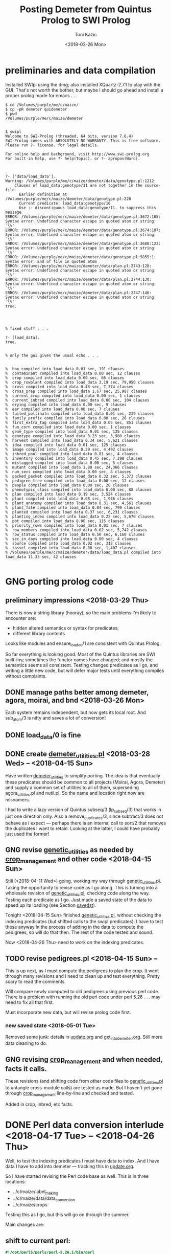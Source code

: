 #+title: Posting Demeter from Quintus Prolog to SWI Prolog
#+date: <2018-03-26 Mon>
#+author: Toni Kazic


* preliminaries and data compilation

Installed SWIpl using the dmg; also installed XQuartz-2.7.1 to play with
the GUI.  That's not worth the bother, but maybe I should go ahead and
install a proper prolog mode for emacs . . . 



#+BEGIN_SRC copy quintus version and make sure swipl installed. <2018-03-26 Mon>
$ cd /Volumes/purple/me/c/maize/
$ cp -pR demeter quidemeter
$ pwd
/Volumes/purple/me/c/maize/demeter


$ swipl
Welcome to SWI-Prolog (threaded, 64 bits, version 7.6.4)
SWI-Prolog comes with ABSOLUTELY NO WARRANTY. This is free software.
Please run ?- license. for legal details.

For online help and background, visit http://www.swi-prolog.org
For built-in help, use ?- help(Topic). or ?- apropos(Word).

#+END_SRC


#+begin_src prolog clean up the facts, worry about adding new ones later <2018-03-26 Mon>

?- ['data/load_data'].
Warning: /Volumes/purple/me/c/maize/demeter/data/genotype.pl:1212:
	Clauses of load_data:genotype/11 are not together in the source-file
	  Earlier definition at /Volumes/purple/me/c/maize/demeter/data/genotype.pl:228
	  Current predicate: load_data:genotype/10
	  Use :- discontiguous load_data:genotype/11. to suppress this message
ERROR: /Volumes/purple/me/c/maize/demeter/data/genotype.pl:3672:105: Syntax error: Undefined character escape in quoted atom or string: `\%'
ERROR: /Volumes/purple/me/c/maize/demeter/data/genotype.pl:3674:107: Syntax error: Undefined character escape in quoted atom or string: `\%'
ERROR: /Volumes/purple/me/c/maize/demeter/data/genotype.pl:3680:123: Syntax error: Undefined character escape in quoted atom or string: `\%'
ERROR: /Volumes/purple/me/c/maize/demeter/data/genotype.pl:5855:1: Syntax error: End of file in quoted atom
ERROR: /Volumes/purple/me/c/maize/demeter/data/plan.pl:2743:128: Syntax error: Undefined character escape in quoted atom or string: `\%'
ERROR: /Volumes/purple/me/c/maize/demeter/data/plan.pl:2744:130: Syntax error: Undefined character escape in quoted atom or string: `\%'
ERROR: /Volumes/purple/me/c/maize/demeter/data/plan.pl:2747:146: Syntax error: Undefined character escape in quoted atom or string: `\%'
true.




% fixed stuff . . . 

?- [load_data].
true.


% only the gui gives the usual echo . . . 


%  box compiled into load_data 0.01 sec, 191 clauses
%  contaminant compiled into load_data 0.00 sec, 12 clauses
%  crop compiled into load_data 0.00 sec, 66 clauses
%  crop_rowplant compiled into load_data 3.19 sec, 79,950 clauses
%  cross compiled into load_data 0.48 sec, 7,374 clauses
%  cross_prep compiled into load_data 1.67 sec, 25,987 clauses
%  current_crop compiled into load_data 0.00 sec, 1 clauses
%  current_inbred compiled into load_data 0.00 sec, 104 clauses
%  drying compiled into load_data 0.00 sec, 9 clauses
%  ear compiled into load_data 0.00 sec, 7 clauses
%  failed_pollinatn compiled into load_data 0.01 sec, 239 clauses
%  family_prefix compiled into load_data 0.00 sec, 26 clauses
%  first_extra_tag compiled into load_data 0.05 sec, 851 clauses
%  fun_corn compiled into load_data 0.00 sec, 1 clauses
%  gene_type compiled into load_data 0.01 sec, 135 clauses
%  genotype compiled into load_data 0.23 sec, 3,980 clauses
%  harvest compiled into load_data 0.34 sec, 5,621 clauses
%  idea compiled into load_data 0.01 sec, 125 clauses
%  image compiled into load_data 0.29 sec, 4,492 clauses
%  inbred_pool compiled into load_data 0.01 sec, 4 clauses
%  inventory compiled into load_data 0.45 sec, 7,298 clauses
%  mistagged compiled into load_data 0.00 sec, 5 clauses
%  mutant compiled into load_data 1.80 sec, 24,366 clauses
%  num_secs compiled into load_data 0.00 sec, 8 clauses
%  packed_packet compiled into load_data 0.32 sec, 5,373 clauses
%  pedigree_tree compiled into load_data 0.00 sec, 12 clauses
%  people compiled into load_data 0.00 sec, 20 clauses
%  phenotypic_class compiled into load_data 0.00 sec, 88 clauses
%  plan compiled into load_data 0.19 sec, 3,524 clauses
%  plant compiled into load_data 0.08 sec, 1,946 clauses
%  plant_anatomy compiled into load_data 0.31 sec, 4,561 clauses
%  plant_fate compiled into load_data 0.04 sec, 799 clauses
%  planted compiled into load_data 0.37 sec, 6,231 clauses
%  planting_index compiled into load_data 0.22 sec, 5,670 clauses
%  pot compiled into load_data 0.00 sec, 115 clauses
%  priority_rows compiled into load_data 0.01 sec, 7 clauses
%  row_members compiled into load_data 0.62 sec, 5,742 clauses
%  row_status compiled into load_data 0.50 sec, 6,160 clauses
%  sec_in_days compiled into load_data 0.00 sec, 4 clauses
%  source compiled into load_data 0.02 sec, 312 clauses
%  tassel compiled into load_data 0.08 sec, 1,407 clauses
% /Volumes/purple/me/c/maize/demeter/data/load_data.pl compiled into load_data 11.33 sec, 42 clauses

#+end_src



* GNG porting prolog code

** preliminary impressions <2018-03-29 Thu>

There is now a string library (hooray), so the main problems I'm likely to
encounter are:
   + hidden altered semantics or syntax for predicates;
   + different library contents

Looks like modules and ensure_loaded/1 are consistent with Quintus Prolog.


So far everything is looking good.  Most of the Quintus libraries are SWI
built-ins; sometimes the functor names have changed; and mostly the
semantics seems all consistent.  Testing changed predicates as I go, and
writing a little new code, but will defer major tests until everything
compiles without complaints.



** DONE manage paths better among demeter, agora, moirai, and bnd <2018-03-26 Mon>

Each system remains independent, but now gets its local root.  And
sub_atom/3 is nifty and saves a lot of conversion!


** DONE load_data/0 is fine


** DONE create [[file:code/demeter_utilities.pl][demeter_utilities.pl]] <2018-03-28 Wed> -- <2018-04-15 Sun>


Have written [[file:code/demeter_utilities.pl][demeter_utilities]] to simplify porting.  The idea is that
eventually these predicates should be common to all projects (Moirai, Agora,
Demeter) and supply a common set of utilities to all of them,
superseding agora_utilities.pl and nutil.pl.  So the name and location
right now are misnomers.


I had to write a lazy version of Quintus subseq/3 (lp_subseq/3) that works
in just one direction only.  Also a remove_duplicates/3, since subtract/3
does not behave as I expect --- perhaps there is an internal call to sort/2
that removes the duplicates I want to retain.  Looking at the latter, I
could have probably just used the former!



** GNG revise [[file:code/genetic_utilities.pl][genetic_utilities]] as needed by [[file:code/crop_management.pl][crop_management]] and other code <2018-04-15 Sun>

Still (<2018-04-11 Wed>) going, working my way through
[[file:code/genetic_utilities.pl][genetic_utilities.pl]].  Taking the opportunity to revise code as I go along.
This is turning into a wholesale revision of [[file:code/genetic_utilities.pl][genetic_utilities.pl]], checking
code along the way.  Testing each predicate as I go.  Just made a saved
state of the data to speed up its loading (see Section [[savedst]]).



Tonight <2018-04-15 Sun> finished [[file:/code/demeter_utilities.pl][genetic_utilities.pl]], without checking
the indexing predicates (but shifted calls to the swipl predicates).  I
have to test these anyway in the process of adding in the data to compute
the pedigrees, so will do that then.  The rest of the code tested and
sound.


Now <2018-04-26 Thu> need to work on the indexing predicates.



** TODO revise pedigrees.pl <2018-04-15 Sun> -- 

This is up next, as I must compute the pedigrees to plan the crop.  It went
through many revisions and I need to clean up and test everything.  Pretty
scary to read the comments.


Will compare newly computed to old pedigrees using previous perl code.
There is a problem with running the old perl code under perl 5.26 . . . may
need to fix all that first.


Must incorporate new data, but will revise prolog code first.

*** new saved state <2018-05-01 Tue>

Removed some junk: details in [[file:data/update.org][update.org]] and [[file:../data/palm/raw_data_from_palms/get_into_demeter.org][get_into_demeter.org]].  Still
more data cleaning to do.



** GNG revising [[file:code/crop_management.pl][crop_management]] and when needed, facts it calls.  

These revisions (and shifting code from other code files to
[[file:/code/demeter_utilities.pl][genetic_utilities.pl]] to untangle cross-module calls) are tested as made.
But I haven't yet gone through  [[file:code/crop_management.pl][crop_management]] line-by-line and checked
and tested.

Added in crop, inbred, etc facts.



* DONE Perl data conversion interlude <2018-04-17 Tue> -- <2018-04-26 Thu>


Well, to test the indexing predicates I must have data to index.  And I
have data I have to add into demeter --- tracking this in [[file:data/update.org][update.org]].


So I have started revising the Perl code base as well.  This is in three
locations:
   + ../c/maize/label_making
   + ../c/maize/data/data_conversion
   + ../c/maize/crops

Testing this as I go, but this will go on through the summer.  



Main changes are:

** shift to current perl: 

#+begin_src perl
#!/opt/perl5/perls/perl-5.26.1/bin/perl
#+end_src


** revised file identification lines to be root-independent:

#+BEGIN_SRC 
# this is ../c/maize/label_making/Typesetting/DefaultOrgztn.pm
#+END_SRC



** add new comment:


#+BEGIN_SRC 

# converted to run in perl 5.26
#
# Kazic, 24.4.2018


#+END_SRC



** have it natter:

#+begin_src perl
use strict;
use warnings;
#+end_src



** ensure libraries correctly quoted:

#+begin_src perl
use lib '../../label_making/Typesetting/';      or   use lib './Typesetting/';
use DefaultOrgztn;
use OrganizeData;
use MaizeRegEx;
use NoteExpsn;
use ConvertPalmData;
#+end_src


** declare the bloody variables

#+begin_src perl  examples
my $input_file = $ARGV[0];
my $out_file = $ARGV[1];
my $flag = $ARGV[2];

my $file = $demeter_dir . "planted.pl";


my $out;
my @lines;

for ( my $i = $#lines; $i >= 1;  $i-- ) {

my ($packet,$row,$datetime,$ft,$observer) = $lines[$i] =~ /\"?(${packet_re})\"?,\"?(${row_re})\"?,\"?(${datetime_re})\"?,\"?(${ft_re})\"?,\"?(${observer_re})\"?,/;
#+end_src




** added a flag to toggle printing to various destinations and moving the processed files

#+BEGIN_SRC 

my $flag = $ARGV[2];


...

	if ( $flag eq 'go' ) {
                open $out, '>>', $out_file or die "can't open $out_file\n";
                print $out "\n\n\n\n% data added from ../../data$input_file on $now\n% by data/data_conversion/convert_cross_data.perl\n% called from data/data_conversion/convert_data.perl\n\n";
	        }


...


                if ( $flag eq 'test' ) { print "cross('$ma','$pa',$ear,$repeat,$bee,$pilot,$date,$time).\n"; }
                elsif ( $flag eq 'q' ) { }  # do nothing
		elsif ( $flag eq 'go' ) { print $out "cross('$ma','$pa',$ear,$repeat,$bee,$pilot,$date,$time).\n"; }


...



# thanks, Gabor!
# https://perlmaven.com/how-to-exit-from-perl-script

	if ( ( $flag eq 'test' ) || ( $flag eq 'q' ) ) { exit 42; }

#+END_SRC



** shift to better ins and outs:

#+begin_src perl examples
open my $in, '<', $input_file or die "sorry, can't open input file $input_file\n";
open my $out, '>>', $out_file or die "can't open $out_file\n";
open TAG, '>', $output or die "can't open $output\n";
#+end_src


** shift filehandles to variables from the old upper case
     (except for filehandle references, kept the old way for now):

#+begin_src perl
print $out "planted($row,$packet,$ft,$observer,$date,$time,full,'$crop').\n";
#+end_src





** evaluate array in order

#+begin_src perl

        for ( my $i = 1; $i <= $#lines; $i++ ) {

#+end_src


** add check for useless fields

#+BEGIN_SRC 

	        if ( $_ !~ /^,/ ) {

or


                if ( $lines[$i] !~ /^,/ ) { 


# do regex on data lines

#+END_SRC


** simplified data entry by permitting other formats/locations
   + especially, datetime stamps --- but still prefere proper 24 hour time
   + fold bug score into other phenotypes as a raw digit
   + included a few more sanity checks on the data, can always add more
   + direct conversion of inches to cm


** simplified processing workflow: 

   + call: q -> test -> go
   + file: raw -> unmarked -> done


** shift export statements in ../label_making/Typesetting modules (but
     no other data declarations, since they're covered by the 'our'):

#+begin_src perl
use MaizeRegEx;




use Exporter;

our @ISA = qw(Exporter);
our @EXPORT = qw($crop
             $demeter_dir
             ...
#+end_src





* GNG data cleanup! <2018-04-21 Sat> --

** GNG handling remaining ancillary data

lots of checking and merging with files that use current workflow: details
in [[file:data/update.org][update.org]] and [[file:../data/palm/raw_data_from_palms/get_into_demeter.org][get_into_demeter.org]]. 



** DONE processing data: most of 17r harvest facts missing <2018-04-29 Sun>

ok, dug around and have [[file:data/update.org][everything that needs to be added]] ready to go,
except for some 16r and 17r image and tissue_collection files with crappy
barcodes.  These require looking at the images, so will do Monday at
work.

Back to fixing [[file:../data/data_conversion\][*perl]] scripts.


<2018-04-26 Thu>: all 16r and 17r data processed and entered!  Major
hiccups:
    + funky barcodes in image and tissue collection:  images fixable,
      sometimes tissue collection is too, but lost a few lines and don't
      like it!
    + extra sample column in mutant.csv


<2018-05-13 Sun>:
Boys are re-collecting 16r inventory, 17r harvest, and 16r and 17r sleeve
boundary data.  Some 16r packets were mis-filed and :josh: filed them
without recollecting their inventory information . . . after they had
collected the sleeve boundary data.  And it was simpler to re-collect all
the 17r harvest data, since most of them were missing.  Had to buy new
kdc200i scanners to make sure this would go better.

Will comment out/remove old versions of the data once we have these facts
in. Using Dropbox to sync across all devices and computers, but will
manually cp the data from Dropbox to the maize tree.  Feels like a good
idea to have a layer of insulation between the daily data and their
permanent record, since deletions are synced across.


** DONE fixing 06r inbred numerical genotypes <2018-05-02 Wed>

see [[file;data/update.org][update.org]] for details.




** DONE reconstructing 16r missing data <2018-05-03 Thu> -- <2018-05-13 Sun>

*** the problem --- some of :avi:'s data lost

I was debugging [[file:genetic_utilities.pl][genetic_utilities:make_crop_row_plant/1]], and it kept
saying:

#+BEGIN_SRC prolog no record planting row 1 in 16r

   Call: (10) load_data:planted(r00001, _740, _742, _744, _746, _748, _750, '16R') ? s
   Fail: (10) load_data:planted(r00001, _740, _742, _744, _746, _748, _750, '16R') ? a


#+END_SRC


That is, no planting record for row 1 of 16r.  It would go off into outer
space and crash after a stack overflow.


Well, not good.  Nothing wrong with the code per se, but it turns out we
don't have all the data in demeter!  Avi and I packed the mutants and
somehow he did not upload his data, or they were uploaded and lost because
they didn't go into the directory tree properly.  The only records I have
are from eta.  I doubt they're still on the ipad.



But the other problem was that I had saved space for Candy Gardner's corn,
and it kept not coming.  I also planted an elite line in the first 5 rows
(see [[file:../crops/16r/planning/packing_plan.org][packing_plan.org]] and related files).  So I ended up filling in rows
6--10 with more inbreds and then I made a second set of packet labels when
Candy's corn came ([[file:../crops/16r/tags/second_plnting.csv.tex][second_plnting.csv.tex]]).



Sure enough, when I grep and order by rows and packets, I'm missing nearly
all the inbreds (:avi: packed these) and about half the mutants.  I do have
the packet labels ([[file:../crops/16r/tags/mutants_to_pack_labels.tex][mutants_to_pack_labels.tex]]), but haven't grepped yet to
check if all packets are represented.



*** basic strategy: reconstruct the missing data from the plant tags' barcodes (easier than grepping *tags.tex)

Well, what to do?  Well, we did tag the plants, except for the elite corn
in rows 1--5 ;-).


#+BEGIN_SRC sorting out what we had <2018-05-03 Thu>

# make a list of all rows planted and packets packed in 16r for
# which we have data in demeter

  794  cd maize/demeter/data/
  795  grep 16R planted.pl > 16r_planted
  796  grep 2016 packed_packet.pl > 16r_packed


# on lewis, get the list of barcodes generated for all the tags

 1023  cd barcodes/
 1025  cd 16r
 1028  ls > ../../demeter/data/16r_barcodes
 1029  cd ../../demeter/data/


#  pull these down locally

  800  cd ../../../demeter/data/
  801  scp -p kazict@lewis:/gprs/pithos/c/maize/demeter/data/16r_barcodes .
  802  grep p 16r_barcodes > 16r_packet_list
  803  grep -v p 16r_barcodes > 16r_plant_tags
  804  sort 16r_rows > sorted
  805  uniq sorted > 16r_rows 


#+END_SRC


Now it turns out that there was an error in some of the family numbers for
Candy's corn --- xxx0 instead of 0xxx.  I'll have to check the cross,
cross_prep, harvest, and inventory records on those, and possibly generate
new harvest tags for those seed packets.


*** what's the best way to implement this?

Relying on [[file:../crops/16r/planning/packing_plan.org][packing_plan.org]] and the various grepped files.  Intermediate
results are here and in the reconstructed files.

#+BEGIN_SRC intermediate files

bash-3.2$ pwd
/Users/toni/me/c/maize/demeter/data
bash-3.2$ ls 16r*
16r_barcodes			16r_planted~
16r_barcodes~			16r_reconstructed_packed
16r_packed			16r_reconstructed_packed~
16r_packed~			16r_reconstructed_planted
16r_packet_list			16r_rows
16r_plant_tags			16r_rows~
16r_planted


#+END_SRC



**** packets and rows for elite line: 5 p01200 <2018-05-03 Thu>

#+BEGIN_SRC no packet p01200 ever

bash-3.2$ grep p01200 packed_packet.pl

#+END_SRC

#+BEGIN_SRC prolog

% elites

packed_packet(p01200,'16R890:L0xxxxxx','16R890:L0xxxxxx',60,avi,date(24,05,2016),time(12,00,00)).
packed_packet(p01200,'16R890:L0xxxxxx','16R890:L0xxxxxx',60,avi,date(24,05,2016),time(12,00,00)).
packed_packet(p01200,'16R890:L0xxxxxx','16R890:L0xxxxxx',60,avi,date(24,05,2016),time(12,00,00)).
packed_packet(p01200,'16R890:L0xxxxxx','16R890:L0xxxxxx',60,avi,date(24,05,2016),time(12,00,00)).
packed_packet(p01200,'16R890:L0xxxxxx','16R890:L0xxxxxx',60,avi,date(24,05,2016),time(12,00,00)).


planted(r00001,p01200,20,avi,date(25,05,2016),time(12,00,00),full,'16R').
planted(r00002,p01200,20,avi,date(25,05,2016),time(12,00,00),full,'16R').
planted(r00003,p01200,20,avi,date(25,05,2016),time(12,00,00),full,'16R').
planted(r00004,p01200,20,avi,date(25,05,2016),time(12,00,00),full,'16R').
planted(r00005,p01200,20,avi,date(25,05,2016),time(12,00,00),full,'16R').

#+END_SRC



**** 6 packets for S, 7 for W, 4 for M, 6 for B: no extra planted facts needed <2018-05-04 Fri>

#+BEGIN_SRC how many packed_packet facts are needed?

bash-3.2$ grep S 16r_rows
16R205:S00006
16R205:S00011
16R205:S00012
16R205:S00013
16R205:S00026
16R205:S00027
bash-3.2$  grep 2016 packed_packet.pl | grep p00001 | wc
       0       0       0



bash-3.2$ grep W 16r_rows
16R305:W00007
16R305:W00014
16R305:W00015
16R305:W00016
16R305:W00028
16R305:W00029
16R305:W00030

bash-3.2$ grep 2016 packed_packet.pl | grep p00002 | wc
       0       0       0
bash-3.2$ grep W 16r_rows | wc
       7       7      98


bash-3.2$ grep M 16r_rows | wc
      11      11     154

bash-3.2$ grep 2016 packed_packet.pl | grep p00003 | wc
       7       7     693


bash-3.2$ grep B 16r_rows | wc
       6       6      84
bash-3.2$ grep 2016 packed_packet.pl | grep p00004 | wc
       0       0       0


#+END_SRC


#+BEGIN_SRC prolog inbred packed packet facts

packed_packet(p00001,'09R201:S0xxxxxx','09R201:S0xxxxxx',20,avi,date(20,05,2016),time(12,00,00)).
packed_packet(p00001,'09R201:S0xxxxxx','09R201:S0xxxxxx',20,avi,date(20,05,2016),time(12,00,00)).
packed_packet(p00001,'09R201:S0xxxxxx','09R201:S0xxxxxx',20,avi,date(20,05,2016),time(12,00,00)).
packed_packet(p00001,'09R201:S0xxxxxx','09R201:S0xxxxxx',20,avi,date(20,05,2016),time(12,00,00)).
packed_packet(p00001,'09R201:S0xxxxxx','09R201:S0xxxxxx',20,avi,date(20,05,2016),time(12,00,00)).
packed_packet(p00001,'09R201:S0xxxxxx','09R201:S0xxxxxx',20,avi,date(20,05,2016),time(12,00,00)).

packed_packet(p00002,'09R301:W0xxxxxx','09R301:W0xxxxxx',20,avi,date(20,05,2016),time(12,00,00)).
packed_packet(p00002,'09R301:W0xxxxxx','09R301:W0xxxxxx',20,avi,date(20,05,2016),time(12,00,00)).
packed_packet(p00002,'09R301:W0xxxxxx','09R301:W0xxxxxx',20,avi,date(20,05,2016),time(12,00,00)).
packed_packet(p00002,'09R301:W0xxxxxx','09R301:W0xxxxxx',20,avi,date(20,05,2016),time(12,00,00)).
packed_packet(p00002,'09R301:W0xxxxxx','09R301:W0xxxxxx',20,avi,date(20,05,2016),time(12,00,00)).
packed_packet(p00002,'09R301:W0xxxxxx','09R301:W0xxxxxx',20,avi,date(20,05,2016),time(12,00,00)).
packed_packet(p00002,'09R301:W0xxxxxx','09R301:W0xxxxxx',20,avi,date(20,05,2016),time(12,00,00)).


packed_packet(p00003,'09R401:M0xxxxxx','09R401:M0xxxxxx',20,avi,date(20,05,2016),time(12,00,00)).
packed_packet(p00003,'09R401:M0xxxxxx','09R401:M0xxxxxx',20,avi,date(20,05,2016),time(12,00,00)).
packed_packet(p00003,'09R401:M0xxxxxx','09R401:M0xxxxxx',20,avi,date(20,05,2016),time(12,00,00)).
packed_packet(p00003,'09R401:M0xxxxxx','09R401:M0xxxxxx',20,avi,date(20,05,2016),time(12,00,00)).

packed_packet(p00004,'13R504:B0xxxxxx','13R504:B0xxxxxx',20,avi,date(20,05,2016),time(12,00,00)).
packed_packet(p00004,'13R504:B0xxxxxx','13R504:B0xxxxxx',20,avi,date(20,05,2016),time(12,00,00)).
packed_packet(p00004,'13R504:B0xxxxxx','13R504:B0xxxxxx',20,avi,date(20,05,2016),time(12,00,00)).
packed_packet(p00004,'13R504:B0xxxxxx','13R504:B0xxxxxx',20,avi,date(20,05,2016),time(12,00,00)).
packed_packet(p00004,'13R504:B0xxxxxx','13R504:B0xxxxxx',20,avi,date(20,05,2016),time(12,00,00)).
packed_packet(p00004,'13R504:B0xxxxxx','13R504:B0xxxxxx',20,avi,date(20,05,2016),time(12,00,00)).

#+END_SRC


#+BEGIN_SRC existing inbred planted facts after addition elite rows <2018-05-04 Fri>

# sorted by row

bash-3.2$ grep 16R planted.pl
planted(r00001,p01200,20,avi,date(25,05,2016),time(12,00,00),full,'16R').
planted(r00002,p01200,20,avi,date(25,05,2016),time(12,00,00),full,'16R').
planted(r00003,p01200,20,avi,date(25,05,2016),time(12,00,00),full,'16R').
planted(r00004,p01200,20,avi,date(25,05,2016),time(12,00,00),full,'16R').
planted(r00005,p01200,20,avi,date(25,05,2016),time(12,00,00),full,'16R').
planted(r00006,p00001,20,toni,date(29,05,2016),time(17,33,19),full,'16R').
planted(r00007,p00002,20,toni,date(29,05,2016),time(17,35,27),full,'16R').
planted(r00008,p00003,20,toni,date(29,05,2016),time(17,37,30),full,'16R').
planted(r00009,p00004,20,toni,date(29,05,2016),time(17,39,28),full,'16R').
planted(r00010,p00004,20,toni,date(29,05,2016),time(17,41,40),full,'16R').
planted(r00011,p00001,20,avi,date(25,05,2016),time(10,18,44),full,'16R').
planted(r00012,p00001,20,avi,date(25,05,2016),time(10,21,23),full,'16R').
planted(r00013,p00001,20,avi,date(25,05,2016),time(10,22,46),full,'16R').
planted(r00014,p00002,20,avi,date(25,05,2016),time(10,23,54),full,'16R').
planted(r00015,p00002,20,avi,date(25,05,2016),time(10,25,19),full,'16R').
planted(r00016,p00002,20,avi,date(25,05,2016),time(10,26,34),full,'16R').
planted(r00017,p00003,20,avi,date(25,05,2016),time(10,27,47),full,'16R').
planted(r00018,p00003,20,avi,date(25,05,2016),time(10,29,08),full,'16R').
planted(r00019,p00003,20,avi,date(25,05,2016),time(10,30,25),full,'16R').
planted(r00020,p00003,20,avi,date(25,05,2016),time(10,31,38),full,'16R').
planted(r00021,p00003,20,avi,date(25,05,2016),time(10,33,00),full,'16R').
planted(r00022,p00003,20,avi,date(25,05,2016),time(10,34,30),full,'16R').
planted(r00023,p00003,20,avi,date(25,05,2016),time(10,35,30),full,'16R').
planted(r00024,p00004,20,avi,date(25,05,2016),time(10,37,20),full,'16R').
planted(r00025,p00004,20,avi,date(25,05,2016),time(10,38,31),full,'16R').
planted(r00026,p00001,20,toni,date(29,05,2016),time(17,44,26),full,'16R').
planted(r00027,p00001,20,toni,date(29,05,2016),time(17,46,40),full,'16R').
planted(r00028,p00002,20,toni,date(29,05,2016),time(17,48,52),full,'16R').
planted(r00029,p00002,20,toni,date(29,05,2016),time(17,51,04),full,'16R').
planted(r00030,p00002,20,toni,date(29,05,2016),time(17,53,16),full,'16R').
planted(r00031,p00003,20,toni,date(29,05,2016),time(17,55,10),full,'16R').
planted(r00032,p00003,20,toni,date(29,05,2016),time(17,57,36),full,'16R').
planted(r00033,p00003,20,toni,date(29,05,2016),time(17,59,46),full,'16R').
planted(r00034,p00004,20,toni,date(29,05,2016),time(18,01,55),full,'16R').
planted(r00035,p00004,20,toni,date(29,05,2016),time(18,07,10),full,'16R').


#+END_SRC




**** going around in circles for our mutants


***** finding packing facts missing from packed_packet <2018-05-03 Thu>

After fiddling with the grep, this is clean:

#+BEGIN_SRC 
bash-3.2$ grep 2016 packed_packet.pl | grep -v p0000 | grep -v '%' | grep -v I2016 > 16r_packed_mutants
#+END_SRC

I sorted the packets in that file, then cut and pasted the packets into
[[file:data/16r_packed_packet_list][16r_packed_packet_list]].  The list of packets from the barcodes is
[[file:data/16r_packet_list][16r_packet_list]].


These results are a superset of [[match_up_table]] below, but omit the packets
in [[planted_packets_without_packed_packet_facts]].  But there is something
funny, because there is a p00003 packet that shouldn't be there . . . and
what are those packets between p00004 and p00010???

So I don't trust these results!

#+BEGIN_SRC diff to find packets missing from packed_packet <2018-05-03 Thu>

bash-3.2$ diff 16r_packet_list 16r_packed_packet_list 

# the lines beginning with < are missing in packed_packet.pl
# (confirmed by manual inspection)

1,74d0
< p00003
< p00005
< p00006
< p00007
< p00008
< p00009
< p00010
< p00011
< p00012
< p00013
< p00014
< p00015
< p00016
< p00017
< p00018
< p00019
< p00020
< p00021
< p00022
< p00023
< p00024
< p00025
< p00026
< p00027
< p00028
< p00029
< p00030
< p00031
< p00032
< p00033
< p00034
< p00035
< p00036
< p00037
< p00038
< p00039
< p00040
< p00041
< p00042
< p00043
< p00044
< p00045
< p00046
< p00047
< p00048
< p00049
< p00050
< p00051
< p00052
< p00053
< p00054
< p00055
< p00056
< p00057
< p00061
< p00062
< p00064
< p00066
< p00119
< p00120
< p00121
< p00122
< p00123
< p00124
< p00125
< p00126
< p00127
< p01000
< p01001
< p01002
< p01003
< p01004
< p01005
< p01006
76,81d1
< p01008
< p01009
< p01010
< p01011
< p01012
< p01013
104,117d23
< p01036
< p01037
< p01038
< p01039
< p01040
< p01041
< p01042
< p01043
< p01044
< p01045
< p01046
< p01047
< p01048
< p01049
119d24
< p01051
199,214d103
< p01132
< p01133
< p01134
< p01135
< p01136
< p01137
< p01138
< p01139
< p01140
< p01141
< p01142
< p01143
< p01144
< p01145
< p01146
< p01147


#+END_SRC

After fiddling with grep:

#+BEGIN_SRC we don't have all the packing labels <2018-05-03 Thu>
grep scalebox ../../crops/16r/tags/mutants_to_pack_labels.tex > 16r_packet_labels
#+END_SRC

But no, mutant packets < p01000 are missing.  They're not in the
[[file:../crops/16r/tags/second_plnting.csv.tex][second planting file]], either.



Well, I think the thing to do is reconstruct what packets I can from the
grep results; and then fill in the missing ones and the rows from the plant
tags and [[file:../crops/16r/planning/packing_plan.org][packing_plan.org]] and [[file:../crops/16r/planning/sequenced.packing_plan.pl][sequenced.packing_plan.pl]] files.  This will
let me check that the reconstructed ones are correct.  Bogus packets will
start at p01201.


Sure not as good as contemporaneous data.  About as good as the average
geneticist . . . harumph.  Hooray for databases that catch errors!


#+BEGIN_SRC 
grep packing_plan ../../crops/16r/planning/sequenced.packing_plan.pl | grep -v '%' | grep -v xxxxx | grep -v elite > 16r_sequenced_packing_plan
#+END_SRC

Hand-editing produces [[file:data/16r_proto_planted][16r_proto_planted]], with rows and seed but also
parents and other stuff.


[[file:data/16r_mutant_rows][16r_mutant_rows]] is [[file:data/16r_rows][16r_rows]] with inbreds and elites removed (derived from
the plant tags).  The family numbers there must be matched against the
description in [[file:data/genotype.pl][genotype.pl]], and the parents in [[file:data/16r_proto_planted][16r_proto_planted]] matched
against the parents in [[file:data/genotype.pl][genotype.pl]].

e.g.,

#+BEGIN_EXAMPLE tracing things out --- but relies on 16r_proto_planted, which doesn't have missing rows! <2018-05-03 Thu>

# 16r_mutant_rows
16R4460:00036

# genotype.pl
genotype(4460,205,'12N205:S0041906',3738,'12N3738:0000804','Mo20W','Mo20W','Mo20W/lls1','Mo20W/lls1',[lls1],'K1702').

# 16r_proto_planted
planted(r00036,'12N205:S0041906 x 12N3738:0000804','K1702','16R',15,10).


# produces, if no prior data:
packed_packet(p0xxxx,'12N205:S0041906','12N3738:0000804',15,avi,date(24,05,2016),time(12,00,00)).
planted(r00036,p0xxxx,10,avi,date(24,05,2016),time(12,00,00),full,'16R').

#+END_EXAMPLE




***** finding missing packing facts by working backwards from planted facts <2018-05-04 Fri>

from the list in section [[planted_after_146]], here are the packet facts from
planted, sorted in order: and alongside, the results, sorted by packetID,
from:

#+BEGIN_SRC 
bash-3.2$ grep ',2016)' packed_packet.pl | grep -v p0000 | grep -v p01200
#+END_SRC


#+name: match_up_table
| p00098 |                                                                                                    |
| p00099 |                                                                                                    |
| p00207 |                                                                                                    |
| p00208 |                                                                                                    |
| p00250 |                                                                                                    |
| p00252 |                                                                                                    |
| p00306 |                                                                                                    |
| p00307 |                                                                                                    |
| p01007 | packed_packet(p01007,'11N205:S0034309','11N3189:0016803',15,toni,date(25,05,2016),time(04,12,14)). |
| p01014 | packed_packet(p01014,'12R405:M0000310','12R3587:0023110',15,toni,date(25,05,2016),time(04,14,01)). |
| p01015 | packed_packet(p01015,'12R405:M0000310','12R3587:0023110',15,toni,date(25,05,2016),time(04,15,15)). |
| p01016 | packed_packet(p01016,'12R405:M0001501','12R3451:0028009',15,toni,date(25,05,2016),time(04,16,53)). |
| p01017 | packed_packet(p01017,'12R405:M0008203','12R3645:0030503',15,toni,date(25,05,2016),time(04,18,32)). |
| p01018 | packed_packet(p01018,'12R405:M0009910','12R3242:0030202',15,toni,date(25,05,2016),time(04,20,25)). |
| p01019 | packed_packet(p01019,'12R405:M0010820','12R3242:0030209',15,toni,date(25,05,2016),time(04,22,09)). |
| p01020 | packed_packet(p01020,'12R405:M0011105','12R3242:0030209',15,toni,date(25,05,2016),time(04,25,18)). |
| p01021 | packed_packet(p01021,'12R405:M0011110','12R3242:0030203',15,toni,date(25,05,2016),time(04,26,51)). |
| p01022 | packed_packet(p01022,'12N205:S0036705','12N3948:0017506',15,toni,date(25,05,2016),time(04,32,36)). |
| p01023 | packed_packet(p01023,'12N205:S0036705','12N3948:0017506',15,toni,date(25,05,2016),time(04,34,06)). |
| p01024 | packed_packet(p01024,'12N205:S0041906','12N3738:0000804',15,toni,date(25,05,2016),time(04,36,34)). |
| p01025 | packed_packet(p01025,'12N305:W0038310','12N3949:0017706',15,toni,date(25,05,2016),time(04,38,32)). |
| p01026 | packed_packet(p01026,'12N305:W0038310','12N3949:0017706',15,toni,date(25,05,2016),time(04,39,35)). |
| p01027 | packed_packet(p01027,'12N305:W0039207','12N3614:0024110',15,toni,date(25,05,2016),time(04,41,09)). |
| p01028 | packed_packet(p01028,'12N305:W0039207','12N3614:0024110',15,toni,date(25,05,2016),time(04,42,04)). |
| p01029 | packed_packet(p01029,'12N405:M0038707','12N4030:0030504',15,toni,date(25,05,2016),time(04,47,45)). |
| p01030 | packed_packet(p01030,'13R205:S0002205','13R4082:0005502',15,toni,date(25,05,2016),time(04,55,32)). |
| p01031 | packed_packet(p01031,'13R205:S0002205','13R4082:0005502',15,toni,date(25,05,2016),time(04,56,25)). |
| p01032 | packed_packet(p01032,'13R305:W0000803','13R3974:0021303',15,toni,date(25,05,2016),time(04,57,55)). |
| p01033 | packed_packet(p01033,'13R405:M0002601','13R4148:0019102',15,toni,date(25,05,2016),time(04,59,39)). |
| p01034 | packed_packet(p01034,'13R405:M0002608','13R4076:0004202',15,toni,date(25,05,2016),time(05,01,10)). |
| p01035 | packed_packet(p01035,'14R205:S0000105','14R4284:0021512',15,toni,date(25,05,2016),time(05,03,33)). |
| p01050 | packed_packet(p01050,'14R405:M0001610','14R4048:0026106',15,toni,date(25,05,2016),time(05,06,58)). |
| p01052 | packed_packet(p01052,'14R405:M0003903','14R4162:0022908',15,toni,date(25,05,2016),time(05,08,41)). |
| p01053 | packed_packet(p01053,'14R405:M0003906','14R4162:0022908',12,toni,date(25,05,2016),time(05,10,16)). |
| p01054 | packed_packet(p01054,'15R4339:0006503','15R4339:0006503',15,toni,date(24,05,2016),time(17,53,05)). |
| p01055 | packed_packet(p01055,'15R4340:0006601','15R4340:0006601',15,toni,date(24,05,2016),time(17,54,56)). |
| p01056 | packed_packet(p01056,'15R4370:0006703','15R4370:0006703',15,toni,date(24,05,2016),time(17,57,23)). |
| p01057 | packed_packet(p01057,'15R4341:0006805','15R4341:0006805',15,toni,date(24,05,2016),time(17,59,09)). |
| p01058 | packed_packet(p01058,'15R4371:0006904','15R4371:0006904',15,toni,date(24,05,2016),time(18,00,21)). |
| p01059 | packed_packet(p01059,'15R4342:0007002','15R4342:0007002',15,toni,date(24,05,2016),time(18,01,29)). |
| p01060 | packed_packet(p01060,'15R4343:0007101','15R4343:0007101',15,toni,date(24,05,2016),time(18,02,36)). |
| p01061 | packed_packet(p01061,'15R4372:0007201','15R4372:0007201',15,toni,date(24,05,2016),time(18,03,38)). |
| p01062 | packed_packet(p01062,'15R4344:0007301','15R4344:0007301',15,toni,date(24,05,2016),time(18,04,55)). |
| p01063 | packed_packet(p01063,'15R4373:0007403','15R4373:0007403',15,toni,date(24,05,2016),time(18,06,23)). |
| p01064 | packed_packet(p01064,'15R4374:0007503','15R4374:0007503',15,toni,date(24,05,2016),time(18,07,33)). |
| p01065 | packed_packet(p01065,'15R4345:0007602','15R4345:0007602',15,toni,date(24,05,2016),time(18,08,36)). |
| p01066 | packed_packet(p01066,'15R4375:0007701','15R4375:0007701',15,toni,date(24,05,2016),time(18,09,43)). |
| p01067 | packed_packet(p01067,'15R4346:0007801','15R4346:0007801',15,toni,date(24,05,2016),time(18,11,02)). |
| p01068 | packed_packet(p01068,'15R4376:0007903','15R4376:0007903',15,toni,date(24,05,2016),time(18,12,10)). |
| p01069 | packed_packet(p01069,'15R4377:0008003','15R4377:0008003',15,toni,date(24,05,2016),time(18,13,22)). |
| p01070 | packed_packet(p01070,'15R205:S0000101','15R4183:0017105',15,toni,date(24,05,2016),time(18,14,57)). |
| p01071 | packed_packet(p01071,'15R205:S0000401','15R4391:0012707',15,toni,date(24,05,2016),time(18,16,26)). |
| p01072 | packed_packet(p01072,'15R205:S0000501','15R4231:0009207',15,toni,date(24,05,2016),time(18,17,44)). |
| p01073 | packed_packet(p01073,'15R205:S0000510','15R4412:0018104',15,toni,date(24,05,2016),time(18,19,54)). |
| p01074 | packed_packet(p01074,'15R205:S0002205','15R0685:0009107',15,toni,date(24,05,2016),time(18,21,20)). |
| p01075 | packed_packet(p01075,'15R205:S0002207','15R0685:0009103',15,toni,date(24,05,2016),time(18,22,33)). |
| p01076 | packed_packet(p01076,'15R205:S0002306','15R4403:0015507',15,toni,date(24,05,2016),time(18,24,38)). |
| p01077 | packed_packet(p01077,'15R205:S0002411','15R0686:0015307',15,toni,date(24,05,2016),time(18,26,28)). |
| p01078 | packed_packet(p01078,'15R205:S0002501','15R4395:0013304',15,toni,date(24,05,2016),time(18,27,49)). |
| p01079 | packed_packet(p01079,'15R205:S0002505','15R0686:0015302',15,toni,date(24,05,2016),time(18,29,20)). |
| p01080 | packed_packet(p01080,'15R205:S0002605','15R4247:0009302',15,toni,date(24,05,2016),time(18,30,29)). |
| p01081 | packed_packet(p01081,'15R305:W0000701','15R4363:0017408',15,toni,date(24,05,2016),time(18,32,06)). |
| p01082 | packed_packet(p01082,'15R305:W0000704','15R4363:0017408',15,toni,date(24,05,2016),time(18,33,43)). |
| p01083 | packed_packet(p01083,'15R305:W0000711','15R4352:0010904',15,toni,date(24,05,2016),time(18,35,18)). |
| p01084 | packed_packet(p01084,'15R305:W0000711','15R4352:0010904',15,toni,date(24,05,2016),time(18,36,41)). |
| p01085 | packed_packet(p01085,'15R305:W0000906','15R4351:0010005',15,toni,date(24,05,2016),time(18,38,04)). |
| p01086 | packed_packet(p01086,'15R305:W0000908','15R4373:0007409',15,toni,date(25,05,2016),time(03,14,22)). |
| p01087 | packed_packet(p01087,'15R305:W0002701','15R4211:0005516',15,toni,date(25,05,2016),time(03,15,59)). |
| p01088 | packed_packet(p01088,'15R305:W0002805','15R0686:0015302',15,toni,date(25,05,2016),time(03,17,48)). |
| p01089 | packed_packet(p01089,'15R305:W0002901','15R4389:0010801',15,toni,date(25,05,2016),time(03,19,25)). |
| p01090 | packed_packet(p01090,'15R305:W0002903','15R4177:0016107',15,toni,date(25,05,2016),time(03,20,48)). |
| p01091 | packed_packet(p01091,'15R305:W0002904','15R3654:0016401',15,toni,date(25,05,2016),time(03,22,11)). |
| p01092 | packed_packet(p01092,'15R305:W0003003','15R4402:0015101',15,toni,date(25,05,2016),time(03,24,38)). |
| p01093 | packed_packet(p01093,'15R305:W0003004','15R2930:0015905',15,toni,date(25,05,2016),time(03,26,06)). |
| p01094 | packed_packet(p01094,'15R305:W0003009','15R4331:0004904',15,toni,date(25,05,2016),time(03,27,39)). |
| p01095 | packed_packet(p01095,'15R305:W0003013','15R4044:0016008',15,toni,date(25,05,2016),time(03,29,04)). |
| p01096 | packed_packet(p01096,'15R305:W0003106','15R0686:0015307',15,toni,date(25,05,2016),time(03,30,44)). |
| p01097 | packed_packet(p01097,'15R305:W0003115','15R0685:0009107',15,toni,date(25,05,2016),time(03,32,14)). |
| p01098 | packed_packet(p01098,'15R305:W0003209','15R0685:0009103',15,toni,date(25,05,2016),time(03,34,00)). |
| p01099 | packed_packet(p01099,'15R405:M0001101','15R4353:0011002',15,toni,date(25,05,2016),time(03,35,28)). |
| p01100 | packed_packet(p01100,'15R405:M0001101','15R4353:0011002',15,toni,date(25,05,2016),time(03,36,53)). |
| p01101 | packed_packet(p01101,'15R405:M0001310','15R4401:0014902',15,toni,date(25,05,2016),time(03,39,04)). |
| p01102 | packed_packet(p01102,'15R405:M0001411','15R4384:0009402',15,toni,date(25,05,2016),time(03,40,39)). |
| p01103 | packed_packet(p01103,'15R405:M0001601','15R0686:0015307',15,toni,date(25,05,2016),time(03,43,36)). |
| p01104 | packed_packet(p01104,'15R405:M0001619','15R1715:0015202',15,toni,date(25,05,2016),time(03,45,47)). |
| p01105 | packed_packet(p01105,'15R405:M0003307','15R2931:0016704',15,toni,date(25,05,2016),time(03,47,35)). |
| p01106 | packed_packet(p01106,'15R405:M0003411','15R0686:0015302',15,toni,date(25,05,2016),time(03,50,18)). |
| p01107 | packed_packet(p01107,'15R405:M0003505','15R0685:0009103',15,toni,date(25,05,2016),time(03,52,02)). |
| p01108 | packed_packet(p01108,'15R405:M0003507','15R0685:0009107',15,toni,date(25,05,2016),time(03,53,53)). |
| p01109 | packed_packet(p01109,'15R405:M0003701','15R1129:0015401',15,toni,date(25,05,2016),time(03,56,05)). |
| p01110 | packed_packet(p01110,'15R405:M0003710','15R4213:0005618',15,toni,date(25,05,2016),time(03,57,38)). |
| p01111 | packed_packet(p01111,'15R405:M0003804','15R4406:0016801',15,toni,date(25,05,2016),time(03,59,02)). |
| p01112 | packed_packet(p01112,'15R405:M0003904','15R3877:0005004',15,toni,date(25,05,2016),time(04,00,57)). |
| p01114 | packed_packet(p01114,'10R305:W0001502','10R1035:0021906',15,toni,date(29,05,2016),time(13,28,28)). |
| p01115 | packed_packet(p01115,'10R305:W0001511','10R1035:0021903',15,toni,date(29,05,2016),time(13,27,36)). |
| p01116 | packed_packet(p01116,'11N305:W0030810','11N3192:0013803',15,toni,date(29,05,2016),time(13,23,45)). |
| p01117 | packed_packet(p01117,'11N305:W0039501','11N3192:0013810',15,toni,date(29,05,2016),time(13,25,26)). |
| p01118 | packed_packet(p01118,'12R205:S0002216','12R3629:0028403',15,toni,date(29,05,2016),time(13,21,32)). |
| p01119 | packed_packet(p01119,'12R205:S0002217','12R3454:0028708',15,toni,date(29,05,2016),time(13,20,16)). |
| p01120 | packed_packet(p01120,'14R205:S0000109','14R4280:0021111',15,toni,date(29,05,2016),time(13,18,30)). |
| p01121 | packed_packet(p01121,'14R205:S0000215','14R4229:0009701',15,toni,date(29,05,2016),time(13,16,51)). |
| p01122 | packed_packet(p01122,'14R205:S0000607','14R4275:0020306',15,toni,date(29,05,2016),time(13,14,55)). |
| p01123 | packed_packet(p01123,'14R305:W0000704','14R4220:0006819',15,toni,date(29,05,2016),time(13,13,24)). |
| p01124 | packed_packet(p01124,'14R305:W0000808','14R3937:0020415',15,toni,date(29,05,2016),time(13,12,06)). |
| p01125 | packed_packet(p01125,'14R405:M0001101','14R4278:0020905',15,toni,date(29,05,2016),time(13,10,18)). |
| p01126 | packed_packet(p01126,'14R405:M0001105','14R4283:0021405',15,toni,date(29,05,2016),time(13,08,24)). |
| p01127 | packed_packet(p01127,'14R405:M0001105','14R4283:0021405',15,toni,date(29,05,2016),time(13,08,06)). |
| p01128 | packed_packet(p01128,'14R405:M0001304','14R4162:0022908',15,toni,date(29,05,2016),time(13,06,13)). |
| p01129 | packed_packet(p01129,'14R405:M0001308','14R4286:0021905',15,toni,date(29,05,2016),time(13,03,26)). |
| p01130 | packed_packet(p01130,'14R405:M0001803','14R4166:0023701',15,toni,date(29,05,2016),time(13,32,55)). |
| p01131 | packed_packet(p01131,'15R405:M0003909','15R4398:0013904',15,toni,date(28,05,2016),time(18,48,35)). |



#+name: planted_packets_without_packed_packet_facts
| p00098 |                                                                                                    |
| p00099 |                                                                                                    |
| p00207 |                                                                                                    |
| p00208 |                                                                                                    |
| p00250 |                                                                                                    |
| p00252 |                                                                                                    |
| p00306 |                                                                                                    |
| p00307 |                                                                                                    |


***** planting --- need facts for second planting rows after 146 but still going in circles
<<planted_after_146>>


Good news: we're missing :avi:'s second planting data, everything after row
146:


#+BEGIN_SRC missing :avi:'s second planting
bash-3.2$ grep 16R planted.pl | grep avi | grep '29,05'
bash-3.2$ 
#+END_SRC



#+BEGIN_SRC these are the planted mutants from contemporaneous facts

# removed inbreds and elites after the grep and sorted by row; and sort by packet as needed

bash-3.2$ grep 16R planted.pl


planted(r00078,p00098,10,toni,date(29,05,2016),time(18,42,11),full,'16R').
planted(r00079,p00099,10,toni,date(29,05,2016),time(18,45,45),full,'16R').
planted(r00068,p00207,10,toni,date(25,05,2016),time(10,48,46),full,'16R').
planted(r00069,p00208,10,toni,date(29,05,2016),time(18,31,02),full,'16R').
planted(r00070,p00250,10,toni,date(29,05,2016),time(18,35,24),full,'16R').
planted(r00087,p00252,10,toni,date(29,05,2016),time(18,55,59),full,'16R').
planted(r00090,p00306,10,toni,date(29,05,2016),time(19,01,14),full,'16R').
planted(r00091,p00307,10,toni,date(29,05,2016),time(19,03,53),full,'16R').
planted(r00115,p01007,10,avi,date(25,05,2016),time(10,46,21),full,'16R').
planted(r00072,p01014,10,toni,date(25,05,2016),time(10,51,59),full,'16R').
planted(r00073,p01015,10,toni,date(29,05,2016),time(18,37,50),full,'16R').
planted(r00110,p01016,10,toni,date(29,05,2016),time(19,29,53),full,'16R').
planted(r00125,p01017,10,avi,date(25,05,2016),time(10,52,15),full,'16R').
planted(r00122,p01018,10,avi,date(25,05,2016),time(10,49,26),full,'16R').
planted(r00123,p01019,10,avi,date(25,05,2016),time(10,50,22),full,'16R').
planted(r00121,p01020,10,avi,date(25,05,2016),time(10,47,54),full,'16R').
planted(r00124,p01021,10,avi,date(25,05,2016),time(10,51,18),full,'16R').
planted(r00074,p01022,10,toni,date(25,05,2016),time(10,53,12),full,'16R').
planted(r00075,p01023,10,toni,date(29,05,2016),time(18,39,43),full,'16R').
planted(r00036,p01024,10,toni,date(25,05,2016),time(10,25,35),full,'16R').
planted(r00076,p01025,10,toni,date(25,05,2016),time(10,54,11),full,'16R').
planted(r00077,p01026,10,toni,date(29,05,2016),time(18,41,48),full,'16R').
planted(r00088,p01027,10,toni,date(25,05,2016),time(11,00,03),full,'16R').
planted(r00089,p01028,10,toni,date(29,05,2016),time(18,59,10),full,'16R').
planted(r00126,p01029,10,avi,date(25,05,2016),time(10,53,22),full,'16R').
planted(r00066,p01030,10,toni,date(25,05,2016),time(10,47,42),full,'16R').
planted(r00067,p01031,10,toni,date(29,05,2016),time(18,28,41),full,'16R').
planted(r00105,p01032,10,avi,date(25,05,2016),time(10,40,52),full,'16R').
planted(r00097,p01033,10,toni,date(25,05,2016),time(11,02,56),full,'16R').
planted(r00094,p01034,10,toni,date(25,05,2016),time(11,01,02),full,'16R').
planted(r00086,p01035,10,toni,date(25,05,2016),time(10,59,04),full,'16R').
planted(r00142,p01050,10,avi,date(25,05,2016),time(10,55,38),full,'16R').
planted(r00113,p01052,10,avi,date(25,05,2016),time(10,44,00),full,'16R').
planted(r00114,p01053,10,avi,date(25,05,2016),time(10,45,07),full,'16R').
planted(r00043,p01054,10,toni,date(25,05,2016),time(10,37,03),full,'16R').
planted(r00044,p01055,10,toni,date(25,05,2016),time(10,37,59),full,'16R').
planted(r00045,p01056,10,toni,date(25,05,2016),time(10,38,54),full,'16R').
planted(r00046,p01057,10,toni,date(25,05,2016),time(10,39,52),full,'16R').
planted(r00047,p01058,10,toni,date(25,05,2016),time(10,40,34),full,'16R').
planted(r00048,p01059,10,toni,date(25,05,2016),time(10,41,31),full,'16R').
planted(r00049,p01060,10,toni,date(25,05,2016),time(10,42,26),full,'16R').
planted(r00050,p01061,10,toni,date(25,05,2016),time(10,43,39),full,'16R').
planted(r00051,p01062,10,toni,date(25,05,2016),time(10,44,34),full,'16R').
planted(r00052,p01063,10,toni,date(25,05,2016),time(10,45,38),full,'16R').
planted(r00054,p01064,10,toni,date(29,05,2016),time(18,07,13),full,'16R').
planted(r00055,p01065,10,toni,date(29,05,2016),time(18,11,02),full,'16R').
planted(r00056,p01066,10,toni,date(29,05,2016),time(18,11,22),full,'16R').
planted(r00057,p01067,10,toni,date(29,05,2016),time(18,14,05),full,'16R').
planted(r00058,p01068,10,toni,date(29,05,2016),time(18,16,11),full,'16R').
planted(r00059,p01069,10,toni,date(29,05,2016),time(18,16,14),full,'16R').
planted(r00143,p01070,10,avi,date(25,05,2016),time(10,56,37),full,'16R').
planted(r00107,p01071,10,avi,date(25,05,2016),time(10,41,42),full,'16R').
planted(r00041,p01072,10,toni,date(25,05,2016),time(10,34,53),full,'16R').
planted(r00146,p01073,10,avi,date(25,05,2016),time(11,00,17),full,'16R').
planted(r00063,p01074,10,toni,date(29,05,2016),time(18,23,45),full,'16R').
planted(r00060,p01075,10,toni,date(29,05,2016),time(18,18,04),full,'16R').
planted(r00134,p01076,10,toni,date(29,05,2016),time(19,54,03),full,'16R').
planted(r00131,p01077,10,toni,date(29,05,2016),time(19,48,22),full,'16R').
planted(r00109,p01078,10,avi,date(25,05,2016),time(10,42,42),full,'16R').
planted(r00128,p01079,10,toni,date(29,05,2016),time(19,43,44),full,'16R').
planted(r00042,p01080,10,toni,date(25,05,2016),time(10,35,47),full,'16R').
planted(r00144,p01081,10,avi,date(25,05,2016),time(10,57,46),full,'16R').
planted(r00145,p01082,10,avi,date(25,05,2016),time(10,59,04),full,'16R').
planted(r00080,p01083,10,toni,date(25,05,2016),time(10,55,48),full,'16R').
planted(r00081,p01084,10,toni,date(29,05,2016),time(18,47,46),full,'16R').
planted(r00095,p01085,10,toni,date(29,05,2016),time(19,11,53),full,'16R').
planted(r00053,p01086,10,toni,date(25,05,2016),time(10,46,35),full,'16R').
planted(r00039,p01087,10,toni,date(25,05,2016),time(10,30,29),full,'16R').
planted(r00129,p01088,10,toni,date(29,05,2016),time(19,45,09),full,'16R').
planted(r00096,p01089,10,toni,date(29,05,2016),time(19,13,27),full,'16R').
planted(r00137,p01090,10,toni,date(29,05,2016),time(19,58,48),full,'16R').
planted(r00138,p01091,10,toni,date(29,05,2016),time(20,00,36),full,'16R').
planted(r00118,p01092,10,avi,date(25,05,2016),time(10,47,03),full,'16R').
planted(r00135,p01093,10,toni,date(29,05,2016),time(19,55,33),full,'16R').
planted(r00037,p01094,10,toni,date(25,05,2016),time(10,27,13),full,'16R').
planted(r00136,p01095,10,toni,date(29,05,2016),time(19,57,08),full,'16R').
planted(r00132,p01096,10,toni,date(29,05,2016),time(19,50,22),full,'16R').
planted(r00064,p01097,10,toni,date(29,05,2016),time(18,24,04),full,'16R').
planted(r00061,p01098,10,toni,date(29,05,2016),time(18,20,37),full,'16R').
planted(r00082,p01099,10,toni,date(25,05,2016),time(10,57,52),full,'16R').
planted(r00083,p01100,10,toni,date(29,05,2016),time(18,49,22),full,'16R').
planted(r00127,p01101,10,avi,date(25,05,2016),time(10,54,21),full,'16R').
planted(r00092,p01102,10,toni,date(29,05,2016),time(19,08,25),full,'16R').
planted(r00133,p01103,10,toni,date(29,05,2016),time(19,52,02),full,'16R').
planted(r00120,p01104,10,toni,date(29,05,2016),time(19,41,59),full,'16R').
planted(r00140,p01105,10,toni,date(29,05,2016),time(20,03,54),full,'16R').
planted(r00130,p01106,10,toni,date(29,05,2016),time(19,46,51),full,'16R').
planted(r00062,p01107,10,toni,date(29,05,2016),time(18,21,11),full,'16R').
planted(r00065,p01108,10,toni,date(29,05,2016),time(18,26,50),full,'16R').
planted(r00139,p01109,10,toni,date(29,05,2016),time(20,02,13),full,'16R').
planted(r00040,p01110,10,toni,date(25,05,2016),time(10,32,39),full,'16R').
planted(r00141,p01111,10,toni,date(29,05,2016),time(20,05,20),full,'16R').
planted(r00038,p01112,10,toni,date(25,05,2016),time(10,30,26),full,'16R').
planted(r00101,p01114,10,toni,date(29,05,2016),time(19,20,02),full,'16R').
planted(r00102,p01115,10,toni,date(29,05,2016),time(19,21,35),full,'16R').
planted(r00104,p01116,10,toni,date(29,05,2016),time(19,25,02),full,'16R').
planted(r00103,p01117,10,toni,date(29,05,2016),time(19,23,26),full,'16R').
planted(r00116,p01118,10,toni,date(29,05,2016),time(19,36,25),full,'16R').
planted(r00117,p01119,10,toni,date(29,05,2016),time(19,38,22),full,'16R').
planted(r00106,p01120,10,toni,date(29,05,2016),time(19,26,39),full,'16R').
planted(r00071,p01121,10,toni,date(29,05,2016),time(18,35,26),full,'16R').
planted(r00098,p01122,10,toni,date(29,05,2016),time(19,15,08),full,'16R').
planted(r00093,p01123,10,toni,date(29,05,2016),time(19,06,34),full,'16R').
planted(r00099,p01124,10,toni,date(29,05,2016),time(19,16,53),full,'16R').
planted(r00100,p01125,10,toni,date(29,05,2016),time(19,18,26),full,'16R').
planted(r00084,p01126,10,toni,date(29,05,2016),time(18,49,41),full,'16R').
planted(r00085,p01127,10,toni,date(29,05,2016),time(18,52,14),full,'16R').
planted(r00112,p01128,10,toni,date(29,05,2016),time(19,34,38),full,'16R').
planted(r00108,p01129,10,toni,date(29,05,2016),time(19,28,07),full,'16R').
planted(r00119,p01130,10,toni,date(29,05,2016),time(19,40,10),full,'16R').
planted(r00111,p01131,10,toni,date(29,05,2016),time(19,31,25),full,'16R').

#+END_SRC

So for those rows we have the right packet id.


Comparing this list to [[file:data/16r_packed_mutants][16r_packed_mutants]] shows we are missing the
following packets:

p00004 > m < p01007 and p01131 < m

p00098
p00099
p00207
p00208
p00250
p00252
p00306
p00307







*** final mutant reconstruction plan <2018-05-04 Fri>


Instead, work from the mutant tags backwards and check for missing data!


#+name: safest_approach  <2018-05-04 Fri>
#+BEGIN_EXAMPLE better approach goes line-by-line through 16r_mutant_rows with multiple comparisons
# 16r_mutant_rows
16R4460:00036

# genotype.pl
genotype(4460,205,'12N205:S0041906',3738,'12N3738:0000804','Mo20W','Mo20W','Mo20W/lls1','Mo20W/lls1',[lls1],'K1702').

# (sequenced.)packing_plan.pl
packing_plan(36,1,['12N205:S0041906 x 12N3738:0000804'],1,[self],'is 3rd; alternate for forebear of family 4057','K1702','16R',15,10).

# packed_packet
packed_packet(p01024,'12N205:S0041906','12N3738:0000804',15,toni,date(25,05,2016),time(04,36,34)).

# planted
# grep p01024 planted.pl | grep '16R'
planted(r00036,p01024,10,toni,date(25,05,2016),time(10,25,35),full,'16R').

#+END_EXAMPLE


Probably it would be best to write a script for this! Well, or a prolog
query!








*** implementing mutant reconstruction plan <2018-05-04 Fri> -- <2018-05-13 Sun>
<<the-fix>>


#+BEGIN_SRC make a fact for data that may be missing <2018-05-04 Fri>
$ cp 16r_rows possibly_missing_data.pl

# removed inbreds and elites by hand, then constructed facts by emacs

% possibly_missing_data(NumGtypeSansPlant,Family,PaddedRow).    

#+END_SRC

then wrote [[file:code/fix_missing_data.pl][fix_missing_data.pl]].  



This took a surprisingly long time --- there were many corner cases that
needed to be considered to reconstruct the dark matter.  I asserted facts
into the database as they were confected, to simplify avoiding their
incorrect re-use.


In the end:

#+BEGIN_SRC prolog final reconstructed 16r facts <2018-05-13 Sun>
bash-3.2$ ../data/saved_data 
Welcome to SWI-Prolog (threaded, 64 bits, version 7.6.4)
SWI-Prolog comes with ABSOLUTELY NO WARRANTY. This is free software.
Please run ?- license. for legal details.

For online help and background, visit http://www.swi-prolog.org
For built-in help, use ?- help(Topic). or ?- apropos(Word).

?- [fix_missing_data].
true.

?- fix_missing_data('16R','../archival/16r_data_reconstructn/16r_reconstructed_facts.pl').
Warning! relying on the genotype for row r00059
Warning! relying on the genotype for row r00107


packed_packet(p00098,'11N405:M0032808','11N3419:0010704',15,faked,date(24,5,2016),time(0,0,0)).
packed_packet(p00099,'11N405:M0032808','11N3419:0010704',15,faked,date(24,5,2016),time(0,0,0)).
packed_packet(p00207,'13R305:W0000702','13R4083:0005603',20,faked,date(24,5,2016),time(0,0,0)).
packed_packet(p00208,'13R305:W0000702','13R4083:0005603',20,faked,date(24,5,2016),time(0,0,0)).
packed_packet(p00252,'14R205:S0000105','14R4284:0021512',15,faked,date(24,5,2016),time(0,0,0)).
packed_packet(p00306,'14R405:M0001103','14R4285:0021603',15,faked,date(24,5,2016),time(0,0,0)).
packed_packet(p00307,'14R405:M0001103','14R4285:0021603',15,faked,date(24,5,2016),time(0,0,0)).
packed_packet(p01069,'15R4377:0008008','15R4377:0008008',15,faked,date(29,5,2016),time(0,0,0)).
packed_packet(p01071,'14R205:S0000401','14R4159:0021808',15,faked,date(24,5,2016),time(0,0,0)).
packed_packet(p02000,'16R0687:0000000','16R0687:0000000',15,faked,date(3,6,2016),time(0,0,0)).
packed_packet(p02001,'16R0688:0000000','16R0688:0000000',15,faked,date(3,6,2016),time(0,0,0)).
packed_packet(p02002,'16R0689:0000000','16R0689:0000000',15,faked,date(3,6,2016),time(0,0,0)).
packed_packet(p02003,'16R0690:0000000','16R0690:0000000',15,faked,date(3,6,2016),time(0,0,0)).
packed_packet(p02004,'16R0691:0000000','16R0691:0000000',15,faked,date(3,6,2016),time(0,0,0)).
packed_packet(p02005,'16R0692:0000000','16R0692:0000000',15,faked,date(3,6,2016),time(0,0,0)).
packed_packet(p02006,'16R0693:0000000','16R0693:0000000',15,faked,date(3,6,2016),time(0,0,0)).
packed_packet(p02007,'16R0694:0000000','16R0694:0000000',15,faked,date(3,6,2016),time(0,0,0)).
packed_packet(p02008,'16R0695:0000000','16R0695:0000000',15,faked,date(3,6,2016),time(0,0,0)).
packed_packet(p02009,'16R0696:0000000','16R0696:0000000',15,faked,date(3,6,2016),time(0,0,0)).
packed_packet(p02010,'16R0697:0000000','16R0697:0000000',15,faked,date(3,6,2016),time(0,0,0)).
packed_packet(p02011,'16R0698:0000000','16R0698:0000000',15,faked,date(3,6,2016),time(0,0,0)).
packed_packet(p02012,'16R0699:0000000','16R0699:0000000',15,faked,date(3,6,2016),time(0,0,0)).
packed_packet(p02013,'16R0700:0000000','16R0700:0000000',15,faked,date(3,6,2016),time(0,0,0)).
packed_packet(p02014,'16R0701:0000000','16R0701:0000000',15,faked,date(3,6,2016),time(0,0,0)).
packed_packet(p02015,'16R0702:0000000','16R0702:0000000',15,faked,date(3,6,2016),time(0,0,0)).
planted(r00147,p02000,10,faked,date(3,6,2016),time(0,0,0),full,'16R').
planted(r00148,p02001,10,faked,date(3,6,2016),time(0,0,0),full,'16R').
planted(r00149,p02002,10,faked,date(3,6,2016),time(0,0,0),full,'16R').
planted(r00150,p02003,10,faked,date(3,6,2016),time(0,0,0),full,'16R').
planted(r00151,p02004,10,faked,date(3,6,2016),time(0,0,0),full,'16R').
planted(r00152,p02005,10,faked,date(3,6,2016),time(0,0,0),full,'16R').
planted(r00153,p02006,10,faked,date(3,6,2016),time(0,0,0),full,'16R').
planted(r00154,p02007,10,faked,date(3,6,2016),time(0,0,0),full,'16R').
planted(r00155,p02008,10,faked,date(3,6,2016),time(0,0,0),full,'16R').
planted(r00156,p02009,10,faked,date(3,6,2016),time(0,0,0),full,'16R').
planted(r00157,p02010,10,faked,date(3,6,2016),time(0,0,0),full,'16R').
planted(r00158,p02011,10,faked,date(3,6,2016),time(0,0,0),full,'16R').
planted(r00159,p02012,10,faked,date(3,6,2016),time(0,0,0),full,'16R').
planted(r00160,p02013,10,faked,date(3,6,2016),time(0,0,0),full,'16R').
planted(r00161,p02014,10,faked,date(3,6,2016),time(0,0,0),full,'16R').
planted(r00162,p02015,10,faked,date(3,6,2016),time(0,0,0),full,'16R').


true 

?- 
#+END_SRC



** DONE ha, my second planting 17r data are missing too! <2018-05-13 Sun>

Need to write a predicate that checks that there's a packed_packet fact for
every planted fact in a given crop . . . that will catch data collection
errors earlier.  Since family numbers can be issued after planting, this
shouldn't depend on genotype facts.

This will be a variation on fix_missing_data:check_packets_vs_planted/7.



*** set up archival directory

#+BEGIN_SRC make the archival directory
cd /gprs/pithos/c/maize/demeter/archival/
mkdir 17r_data_reconstructn
#+END_SRC



*** take care of the inbreds by hand


Hmmmm, inbreds are fastest by hand . . . a predicate to find unplanted
rows: [[file:code/fix_missing_data.pl][fix_missing_data:find_unplanted_rows/3]].

#+BEGIN_SRC prolog
?- find_unplanted_rows('17R',P,U),write_list(U).
Correct to: "demeter_utilities:write_list(U)"? 
gap(32,52) 
gap(58,60) 
gap(60,62) 
gap(62,64) 
gap(64,66) 
gap(66,68) 
gap(68,70) 
gap(70,72) 
gap(72,74) 
gap(74,76) 
gap(76,78) 
gap(78,80) 
gap(80,82) 
gap(82,84) 
gap(84,86) 
gap(86,88) 
gap(88,90) 
gap(90,92) 
gap(92,94) 
gap(94,96) 
gap(96,98) 
gap(98,100) 
gap(100,102) 
gap(102,104) 
gap(104,106) 
gap(106,108) 
gap(108,110) 
gap(144,147) 
gap(150,157) 
gap(161,163) 
gap(190,197) 
gap(197,238) 
P = [r00001, r00002, r00003, r00004, r00005, r00006, r00007, r00008, r00009|...],
U = [gap(32, 52), gap(58, 60), gap(60, 62), gap(62, 64), gap(64, 66), gap(66, 68), gap(68, 70), gap(70, 72), gap(..., ...)|...] 

#+END_SRC


All inbred packed_packet facts are present:

#+BEGIN_SRC counting inbred packets
bash-3.2$ pwd
/Users/toni/me/c/maize/demeter/data

bash-3.2$ grep 17R planted.pl | grep p00001 | wc
      12      12     880
bash-3.2$ grep 17R planted.pl | grep p00002 | wc
      11      11     805
bash-3.2$ grep 17R planted.pl | grep p00003 | wc
      17      17    1236
bash-3.2$ grep 17R planted.pl | grep p00004 | wc
       7       7     512

bash-3.2$ grep 2017 packed_packet.pl | grep p00001 | wc
      12      12    1176
bash-3.2$ grep 2017 packed_packet.pl | grep p00002 | wc
      11      11    1078
bash-3.2$ grep 2017 packed_packet.pl | grep p00003 | wc
      17      17    1666
bash-3.2$ grep 2017 packed_packet.pl | grep p00004 | wc
       7       7     686


#+END_SRC



*** push to a github repo while lewis down for maintenance <2018-05-15 Tue> -- 

because I'm very uncomfortable now without a cloud!



*** write a perl script to generate the possibly_missing facts <2018-05-16 Wed>

This is [[file:../crops/scripts/make_possibly_missing_data.perl][make_possibly_missing_data.perl]], which uses the filenames in the
barcodes directory of a crop to generate the missing facts after filtering
out inbreds, landraces, and fun corn.  Output is appended to
[[file:data/possibly_missing_data.pl][possibly_missing_data.pl.]]


*** duh, I never issued the genotype facts!  but predicate didn't feel right <2018-05-16 Wed>

So wrote a [[file:code/fix_missing_data::supply_genotypes][predicate]] to do this, generating fgenotype/11.


Ah, but it turns out that 17r had most parents as [Ma,Pa] instead of [Ma x
Pa], which is what the code expects.  So fixed by hand, and fixed the other
errors that changed the predicate's arity when I did that.


But I was still very suspicious of the results --- duplicated fgenotype
entries, not finding the family for row 72, etc.  Part of the problem is
that my second planting facts were lost.


*** so fix it by hand instead <2018-05-16 Wed> --- <2018-05-17 Thu>
<<17r-hand-planting>>

So in the end, I'm doing this by hand.  I'm hampered because lewis is down
and so I can't get to the plant tags file.

I should have made an org file with the family assignments, but it must be
in management . . . and I don't have it locally and can't get to lewis.


But the good news is the 17r barcodes show that I did look up the earlier
families and stuck their numbers into the barcode source files.  The last
family in genotype/11 is 4537, and I have multiple family numbers less than
that (new families start at rows 108 and 109 if sorting by family numbers).
So I should have ~101 genotype facts to build, and *DON'T* (whew) have to
migrate family numbers -- family numbers run from 4538--4639 inclusive.
Not all of these were from 16R crosses --- I did do some reach-backs trying
to get stalled lines going.  That probably explains the discrepancy between
88 and 101!


This may be one of the reasons it took me so long to generate the plant
tags, and I did make Ghasan very angry about the hurry after the delay.


Think I'll hang on to the repo and shove up everything but images and audio
recordings!


#+BEGIN_SRC pull together available data
mkdir ../archival/17r_data_reconstructn

# removed elites and inbreds by hand
grep ',2017),time' packed_packet.pl | grep -v p0000 > ../archival/17r_data_reconstructn/17r_packets
grep ',2017),time' planted.pl | grep -v p0000 > ../archival/17r_data_reconstructn/17r_planted



grep 16R ../../crops/17r/planning/packing_plan.pl  | wc
      88    1135   13778


# separated candy gardner's existing families by hand
grep 16R ../../crops/17r/planning/packing_plan.pl > ../archival/17r_data_reconstructn/17r_new_families
#+END_SRC



Procedure:
   + cp 17r_planted 17r_reconstructed_planted, and insert a dummy fact for
     each missing row

   + look at the 17r_packets and crops/17r/planning/packing_plan.pl, and
     match (make the windows small so that only two lines are visible in each):

      + the row and packet for the immediately preceeding row (the bulks
        were planted in pairs of rows, in the first and second planting)

      + the ma and pa of the packed_packet fact for the packet of the
        preceeding row

      + the packing_plan fact for both rows, confirming identities of both
        sets of parents for the known and following unknown rows

      + insert packet and row into the flanted/8 fact (for easier grepping
        later) 



#+BEGIN_SRC and then grep out the flanted to prepare for insertion into planted.pl
grep flanted ../archival/17r_data_reconstructn/17r_reconstructed_planted > ../archival/17r_data_reconstructn/17r_flanted
#+END_SRC


*** and now make the genotype facts



*** an interlude for automatically patching numerical genotypes for tags that didn't scan <2018-05-17 Thu>

so mason can manufacture and place the harvest tags.




* making and using a saved state <2018-04-11 Wed> and ff
<<savedst>>


Let's speed up loading the data with a saved state.



** incantation

#+begin_src prolog
bash-3.2$ swipl

% messages ....



?- ['../data/load_data'].
true.

?- [set_demeter_directory].


Demeter search path demeter_tree loaded by Demeter is /Users/toni/me/c/maize/demeter/
true.




?- qsave_program('../data/saved_data').

% messages ....

true.

?- 
#+end_src


** making and using

#+begin_src prolog making the saved state the easiest way
%
% note predicates are already imported from the library 
% (library(qsave)

?- ['../data/load_data.pl'].
true.

?- qsave_program('../data/saved_data').

% bunch of messages ....
true.


#+end_src



#+BEGIN_SRC using the saved state -- just call it from the command line!

$ ../data/saved_data 
Welcome to SWI-Prolog (threaded, 64 bits, version 7.6.4)
SWI-Prolog comes with ABSOLUTELY NO WARRANTY. This is free software.
Please run ?- license. for legal details.

For online help and background, visit http://www.swi-prolog.org
For built-in help, use ?- help(Topic). or ?- apropos(Word).

?- cross(A,B,C,D,E,F,G,H).
A = '07R201:S0028907',
B = '07R2318:0038611',
C = ear(1),
D = false,
E = toni,
F = matt,
G = date(29, 7, 2007),
H = time(9, 51, 47) 

?- halt.

#+END_SRC


** include file search paths

#+begin_rmk <2018-04-12 Thu> :toni:
Revised save state to include the file search paths.
#+end_rmk

#+begin_src prolog fixing the saved state to include file search paths <2018-04-12 Thu>
[set_demeter_directory].

agora_tree search path loaded by The Agora is /Volumes/purple/me/a/the_agora
The Agora is calling Moirai to load the code_tree search path
code_tree search path loaded by Moirai is /Volumes/purple/me/a/moirai



Demeter search path demeter_tree loaded by Demeter is /Volumes/purple/me/c/maize/demeter/
The Agora search path agora_tree loaded by Demeter is /Volumes/purple/me/a/the_agora
Moirai search path code_tree loaded by Demeter is /Volumes/purple/me/a/moirai
BND search path bnd_tree loaded by Demeter is /Volumes/purple/me/a/bnd

true.

?- ['../data/load_data.pl'].
true.

?- qsave_program('../data/saved_data').
% autoloading prolog_codewalk:must_be/2 from /Applications/SWI-Prolog.app/Contents/swipl/library/error
% autoloading prolog_debug:backtrace/1 from /Applications/SWI-Prolog.app/Contents/swipl/library/prolog_stack
% autoloading prolog_codewalk:portray_clause/1 from /Applications/SWI-Prolog.app/Contents/swipl/library/listing
% autoloading prolog_codewalk:clause_info/4 from /Applications/SWI-Prolog.app/Contents/swipl/library/prolog_clause
% autoloading prolog_codewalk:initialization_layout/4 from /Applications/SWI-Prolog.app/Contents/swipl/library/prolog_clause
% autoloading qsave:current_foreign_library/2 from /Applications/SWI-Prolog.app/Contents/swipl/library/shlib
% autoloading oset:reverse/2 from /Applications/SWI-Prolog.app/Contents/swipl/library/lists
% autoloading record:member/2 from /Applications/SWI-Prolog.app/Contents/swipl/library/lists
% autoloading error:assertion/1 from /Applications/SWI-Prolog.app/Contents/swipl/library/debug
% autoloading prolog_codewalk:clause_name/2 from /Applications/SWI-Prolog.app/Contents/swipl/library/prolog_clause
% Autoloader: iteration 1 resolved 1 predicates and loaded 10 files in 0.058 seconds.  Restarting ...
% Autoloader: loaded 1 files in 2 iterations in 0.108 seconds
true.

#+end_src




#+begin_src prolog saved state <2018-05-01 Tue>
?- [set_demeter_directory,'../data/load_data'].


Demeter search path demeter_tree loaded by Demeter is /Volumes/purple/me/c/maize/demeter/
true.


?- qsave_program('../data/saved_data').
% autoloading prolog_codewalk:must_be/2 from /Applications/SWI-Prolog.app/Contents/swipl/library/error
% autoloading prolog_debug:backtrace/1 from /Applications/SWI-Prolog.app/Contents/swipl/library/prolog_stack
% autoloading prolog_codewalk:portray_clause/1 from /Applications/SWI-Prolog.app/Contents/swipl/library/listing
% autoloading prolog_codewalk:clause_info/4 from /Applications/SWI-Prolog.app/Contents/swipl/library/prolog_clause
% autoloading prolog_codewalk:initialization_layout/4 from /Applications/SWI-Prolog.app/Contents/swipl/library/prolog_clause
% autoloading qsave:current_foreign_library/2 from /Applications/SWI-Prolog.app/Contents/swipl/library/shlib
% autoloading oset:reverse/2 from /Applications/SWI-Prolog.app/Contents/swipl/library/lists
% autoloading record:member/2 from /Applications/SWI-Prolog.app/Contents/swipl/library/lists
% autoloading error:assertion/1 from /Applications/SWI-Prolog.app/Contents/swipl/library/debug
% autoloading prolog_codewalk:clause_name/2 from /Applications/SWI-Prolog.app/Contents/swipl/library/prolog_clause
% Autoloader: iteration 1 resolved 1 predicates and loaded 10 files in 0.060 seconds.  Restarting ...
% Autoloader: loaded 1 files in 2 iterations in 0.114 seconds
true.


#+END_SRC


** saved state updates

*** after commenting out twice-planted rows  <2018-05-02 Wed>

#+begin_src prolog saved state after commenting out planted facts twice-planted rows <2018-05-02 Wed>

bash-3.2$ date
Wed May  2 05:42:37 CDT 2018

bash-3.2$ swipl
Welcome to SWI-Prolog (threaded, 64 bits, version 7.6.4)
SWI-Prolog comes with ABSOLUTELY NO WARRANTY. This is free software.
Please run ?- license. for legal details.

For online help and background, visit http://www.swi-prolog.org
For built-in help, use ?- help(Topic). or ?- apropos(Word).

?- [set_demeter_directory,'../data/load_data'].


Demeter search path demeter_tree loaded by Demeter is /Users/toni/me/c/maize/demeter/
true.


?- qsave_program('../data/saved_data').

% autoloading prolog_codewalk:must_be/2 from /Applications/SWI-Prolog.app/Contents/swipl/library/error
% autoloading prolog_debug:backtrace/1 from /Applications/SWI-Prolog.app/Contents/swipl/library/prolog_stack
% autoloading prolog_codewalk:portray_clause/1 from /Applications/SWI-Prolog.app/Contents/swipl/library/listing
% autoloading prolog_codewalk:clause_info/4 from /Applications/SWI-Prolog.app/Contents/swipl/library/prolog_clause
% autoloading prolog_codewalk:initialization_layout/4 from /Applications/SWI-Prolog.app/Contents/swipl/library/prolog_clause
% autoloading qsave:current_foreign_library/2 from /Applications/SWI-Prolog.app/Contents/swipl/library/shlib
% autoloading oset:reverse/2 from /Applications/SWI-Prolog.app/Contents/swipl/library/lists
% autoloading record:member/2 from /Applications/SWI-Prolog.app/Contents/swipl/library/lists
% autoloading error:assertion/1 from /Applications/SWI-Prolog.app/Contents/swipl/library/debug
% autoloading prolog_codewalk:clause_name/2 from /Applications/SWI-Prolog.app/Contents/swipl/library/prolog_clause
% Autoloader: iteration 1 resolved 1 predicates and loaded 10 files in 0.054 seconds.  Restarting ...
% Autoloader: loaded 1 files in 2 iterations in 0.105 seconds
true.

?- halt.

#+end_src





*** after reconstructing missing 16r data <2018-05-13 Sun>


#+begin_src prolog
bash-3.2$ date
Sun May 13 06:52:08 CDT 2018
bash-3.2$ swipl
Welcome to SWI-Prolog (threaded, 64 bits, version 7.6.4)
SWI-Prolog comes with ABSOLUTELY NO WARRANTY. This is free software.
Please run ?- license. for legal details.

For online help and background, visit http://www.swi-prolog.org
For built-in help, use ?- help(Topic). or ?- apropos(Word).

?- ['../data/load_data'].
true.

?- [set_demeter_directory].


Demeter search path demeter_tree loaded by Demeter is /Users/toni/me/c/maize/demeter/
true.

?- qsave_program('../data/saved_data').
% autoloading prolog_codewalk:must_be/2 from /Applications/SWI-Prolog.app/Contents/swipl/library/error
% autoloading prolog_debug:backtrace/1 from /Applications/SWI-Prolog.app/Contents/swipl/library/prolog_stack
% autoloading prolog_codewalk:portray_clause/1 from /Applications/SWI-Prolog.app/Contents/swipl/library/listing
% autoloading prolog_codewalk:clause_info/4 from /Applications/SWI-Prolog.app/Contents/swipl/library/prolog_clause
% autoloading prolog_codewalk:initialization_layout/4 from /Applications/SWI-Prolog.app/Contents/swipl/library/prolog_clause
% autoloading qsave:current_foreign_library/2 from /Applications/SWI-Prolog.app/Contents/swipl/library/shlib
% autoloading oset:reverse/2 from /Applications/SWI-Prolog.app/Contents/swipl/library/lists
% autoloading record:member/2 from /Applications/SWI-Prolog.app/Contents/swipl/library/lists
% autoloading error:assertion/1 from /Applications/SWI-Prolog.app/Contents/swipl/library/debug
% autoloading prolog_codewalk:clause_name/2 from /Applications/SWI-Prolog.app/Contents/swipl/library/prolog_clause
% Autoloader: iteration 1 resolved 1 predicates and loaded 10 files in 0.055 seconds.  Restarting ...
% Autoloader: loaded 1 files in 2 iterations in 0.107 seconds
true.


#+end_src


* slowly embedding better documentation <2018-04-11 Wed>

[[http://www.swi-prolog.org/pldoc/doc_for?object=section(%27packages/pldoc.html%27)][pldoc reference]]; [[http://www.swi-prolog.org/pldoc/man?section=typetest][types of terms]]

So the documentation can be well structured for html and latex output, and
worth doing eventually.  But right now I just want the little increments to
stick in as I go along.

Pldoc is mostly markdown, with some conflicts with org.  But I think these
are resolvable pretty easily.


Sometimes use :set or :float when that seems important.

*+INPUT, -OUTPUT, ?EITHER*

#+begin_src prolog two examples

%!      predicate(-Arg:type) is nondet
%       Predicate ...


%!      length(+List:list, -Length:int) is det.
%!      length(?List:list, -Length:int) is nondet.
%!      length(?List:list, +Length:int) is det.
%
%       True if List is a list of length Length.
%
%       @compat iso

#+end_src


* prolog packs --- don't bother with these! <2018-03-29 Thu>

SWI has other "libraries" that are maybe community-written, and
unsupported.  There are two handy predicates in list_util --- take_while/3
and drop_while/3 --- both determinate.  So I followed the instructions
[[http://www.swi-prolog.org/pack/list][here]], but there is a problem . . .



#+begin_src prolog trying to get handy-looking list_util, but no dice <2018-03-29 Thu>
?- pack_list(list_util).
% Contacting server at http://www.swi-prolog.org/pack/query ... ok
p list_util@0.12.0          - Predicates for working with lists
true.

?- pack_install(list_util).
% Contacting server at http://www.swi-prolog.org/pack/query ...
ERROR: http://www.swi-prolog.org/pack/query:1:1: Syntax error: End of file in quoted string
^  Exception: (12) setup_call_catcher_cleanup(prolog_pack:http_open('http://www.swi-prolog.org/pack/query', <stream>(0x7f81553e1480,0x7f81551715b0), [post(codes(application/'x-prolog', [108, 111, 99|...])), header(content_type, 'application/x-prolog; charset=UTF8')]), prolog_pack:read_reply('application/x-prolog; charset=UTF8', <stream>(0x7f81553e1480,0x7f81551715b0), _3146), _10952, prolog_pack:close(<stream>(0x7f81553e1480,0x7f81551715b0))) ? 
^  Call: (14) call(prolog_pack:close(<stream>(0x7f81553e1480,0x7f81551715b0))) ? s
^  Exit: (14) call(prolog_pack:close(<stream>(0x7f81553e1480,0x7f81551715b0))) ? 
?- pack_list(list_util).
% Contacting server at http://www.swi-prolog.org/pack/query ...
ERROR: http://www.swi-prolog.org/pack/query:5:18: Syntax error: Unexpected end of file
^  Exception: (12) setup_call_catcher_cleanup(prolog_pack:http_open('http://www.swi-prolog.org/pack/query', <stream>(0x7f81552a2290,0x7f81552a25b0), [post(codes(application/'x-prolog', [115, 101, 97|...])), header(content_type, 'application/x-prolog; charset=UTF8')]), prolog_pack:read_reply('application/x-prolog; charset=UTF8', <stream>(0x7f81552a2290,0x7f81552a25b0), _11994), _19780, prolog_pack:close(<stream>(0x7f81552a2290,0x7f81552a25b0))) ? n
?- 
#+end_src



However, the [[http://www.swi-prolog.org/pack/list?p=list_util][github zip]] downloads fine. In [[file:list_util-0.12.0/][list_util-0.12.0/]].  Right now,
probably it's easier to write a designer predicate, especially because it's
not clear it can use key-valued lists.

Deleted  [[file:list_util-0.12.0/][list_util-0.12.0/]]. 

*** fixing midstring and relatives <2018-04-02 Mon> --- <2018-04-15 Sun>

Have been going through genetic_utilities.pl looking for calls to midstring
and converting these to sub_atom.  Picking up and fixing lots of now-rococo
code en route.  Testing each utility predicate as I go and checking its
usage in external code, but it will be essential to check each external
code file and its predicates.

Added some facts in [[file:demeter_utilities.pl][demeter_utilities.pl]] to remove dependencies on bnd_tree.

Not done with midstring et al yet in genetic_utilities and
demeter_utilities.  Will have to double-check calls of each utility
predicate in external code before testing the latter.


*** fixing singletons <2018-04-09 Mon>

Swipl has the usual singletons (``syntactic''), but also flags singletons
that occur in branches ( ( x -> y ; z ), which by the way they don't
like).  These are ``semantic singletons''.  I had four in
[[file:genetic_utilities.pl][genetic_utilities.pl]]:

   + one a classic typo bug;
   + two were missing cases, so logical bugs;
   + the last was silly, but I fixed it by having a more informative
     warning printed.

So that's pretty good, and convinces me semantic singleton flagging is
useful. 



